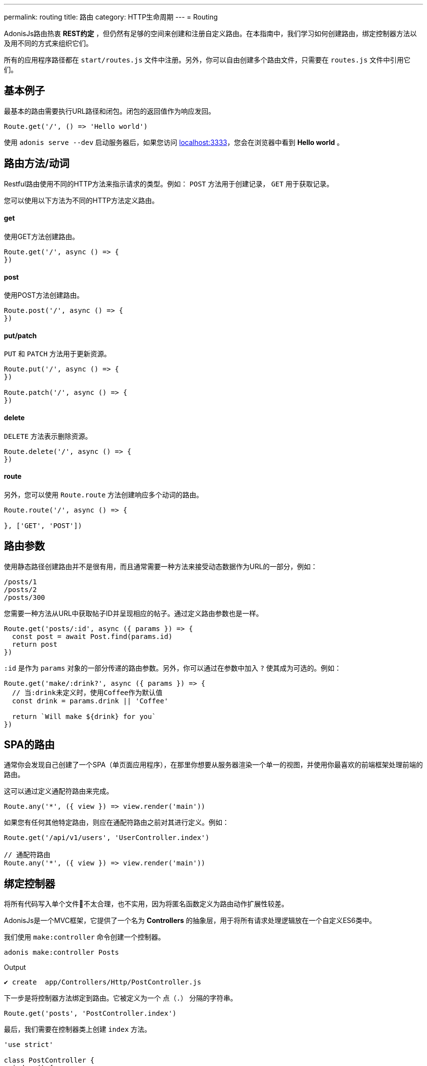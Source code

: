 ---
permalink: routing
title: 路由
category: HTTP生命周期
---
= Routing

toc::[]

AdonisJs路由热衷 *REST约定* ，但仍然有足够的空间来创建和注册自定义路由。在本指南中，我们学习如何创建路由，绑定控制器方法以及用不同的方式来组织它们。

所有的应用程序路径都在 `start/routes.js` 文件中注册。另外，你可以自由创建多个路由文件，只需要在 `routes.js` 文件中引用它们。

== 基本例子
最基本的路由需要执行URL路径和闭包。闭包的返回值作为响应发回。

[source, js]
----
Route.get('/', () => 'Hello world')
----

使用 `adonis serve --dev` 启动服务器后，如果您访问 link:http://localhost:3333[localhost:3333]，您会在浏览器中看到 *Hello world* 。

== 路由方法/动词
Restful路由使用不同的HTTP方法来指示请求的类型。例如： `POST` 方法用于创建记录， `GET` 用于获取记录。

您可以使用以下方法为不同的HTTP方法定义路由。

==== get
使用GET方法创建路由。

[source, js]
----
Route.get('/', async () => {
})
----

==== post
使用POST方法创建路由。

[source, js]
----
Route.post('/', async () => {
})
----

==== put/patch
`PUT` 和 `PATCH` 方法用于更新资源。

[source, js]
----
Route.put('/', async () => {
})

Route.patch('/', async () => {
})
----

==== delete
`DELETE` 方法表示删除资源。

[source, js]
----
Route.delete('/', async () => {
})
----

==== route
另外，您可以使用 `Route.route` 方法创建响应多个动词的路由。

[source, js]
----
Route.route('/', async () => {

}, ['GET', 'POST'])
----

== 路由参数
使用静态路径创建路由并不是很有用，而且通常需要一种方法来接受动态数据作为URL的一部分，例如：

[source, bash]
----
/posts/1
/posts/2
/posts/300
----

您需要一种方法从URL中获取帖子ID并呈现相应的帖子。通过定义路由参数也是一样。

[source, js]
----
Route.get('posts/:id', async ({ params }) => {
  const post = await Post.find(params.id)
  return post
})
----

`:id` 是作为 `params` 对象的一部分传递的路由参数。另外，你可以通过在参数中加入 `?` 使其成为可选的。例如：

[source, js]
----
Route.get('make/:drink?', async ({ params }) => {
  // 当:drink未定义时，使用Coffee作为默认值
  const drink = params.drink || 'Coffee'

  return `Will make ${drink} for you`
})
----

== SPA的路由
通常你会发现自己创建了一个SPA（单页面应用程序），在那里你想要从服务器渲染一个单一的视图，并使用你最喜欢的前端框架处理前端的路由。

这可以通过定义通配符路由来完成。

[source, js]
----
Route.any('*', ({ view }) => view.render('main'))
----

如果您有任何其他特定路由，则应在通配符路由之前对其进行定义。例如：

[source, js]
----
Route.get('/api/v1/users', 'UserController.index')

// 通配符路由
Route.any('*', ({ view }) => view.render('main'))
----

== 绑定控制器
将所有代码写入单个文件不太合理，也不实用，因为将匿名函数定义为路由动作扩展性较差。

AdonisJs是一个MVC框架，它提供了一个名为 *Controllers* 的抽象层，用于将所有请求处理逻辑放在一个自定义ES6类中。

我们使用 `make:controller` 命令创建一个控制器。
[source, bash]
----
adonis make:controller Posts
----

.Output
[source, bash]
----
✔ create  app/Controllers/Http/PostController.js
----

下一步是将控制器方法绑定到路由。它被定义为一个 `点（.）` 分隔的字符串。

[source, js]
----
Route.get('posts', 'PostController.index')
----
最后，我们需要在控制器类上创建 `index` 方法。

[source, js]
----
'use strict'

class PostController {
  index () {
    return 'Hello world'
  }
}

module.exports = PostController
----

== 路由中间件
您可以通过调用“middleware”方法将选定的中间件应用于路由。

[source, js]
----
Route
  .get('profile', 'UserController.profile')
  .middleware(['auth'])
----

`middleware` 方法接受一个已命名的中间件数组，它在 `start/kernel.js` 文件中定义。

.start/kernel.js
[source, js]
----
const namedMiddleware = {
  auth: 'Adonis/Middleware/Auth'
}
----

点击 link:middleware[这里] 了解更多关于中间件的信息。

== 命名路线
路径是在 `start/routes.js` 文件中定义的，但在应用程序中的任何地方都可以引用。例如：定义表单操作以提交给特定的URL。

[source, js]
----
Route.post('users', 'UserController.store')
----

在模板中

[source, edge]
----
<form method="POST" action="/users">
</form>
----

现在，如果您将路由路径从 `/users` 更改为其他路径，则必须记得回来并在模板内改变它。

为了克服这个问题，你可以唯一地命名你的路由并在程序的其他部分引用它们。

[source, js]
----
Route
  .post('users', 'UserController.store')
  .as('storeUser')
----

`as` 方法给你的路线命名。现在在您的模板中，您可以使用视图全局引用它。

[source, edge]
----
<form method="POST" action="{{ route('storeUser') }}">
</form>
----

== 路线格式
路由格式为 link:https://en.wikipedia.org/wiki/Content_negotiation[内容协商, window="_blank"] 打开了一条新途径，您可以在其中定义接受响应格式作为URL的一部分。

路径格式是客户端和服务器之间的一种契约，其中要创建的响应类型。例如：

[source, js]
----
Route
  .get('users', async ({ request, view }) => {
    const users = await User.all()

    if (request.format() === 'json') {
      return users
    } else {
      return view.render('users.list', { users })
    }

  })
  .formats(['json'])
----

现在， `users` 可以根据URL以多种格式进行响应。

/users.json::
以JSON形式返回用户数组。

/users::
渲染视图并返回HTML

此外，您可以禁用默认URL并始终强制客户端定义格式。

[source, js]
----
Route
  .get('/', async ({ request, view }) => {
    const users = await User.all()
    const format = request.format()

    switch (format) {
      case 'html':
        return view.render('users.list', { users })
      case 'json':
        return users
    }
  })
  .formats(['json', 'html'], true)
----

传递 `true` 作为第二个参数可以确保客户端定义了一种预期的格式。否则，会抛出404错误。

== 资源路由
如果您喜欢围绕REST约定构建Web应用程序，那么 *资源路由* 可以通过编写更少的代码来帮助您定义传统路由。

NOTE: 需要将 *Controller* 绑定到资源。绑定一个闭包会抛出一个异常。

[source, js]
----
Route.resource('users', 'UsersController')
----

默认的 `Route.resource` 方法会创建7条路由

[role="resource-table", options="header", cols="40%, 10%, 25%, 25%"]
|===
| Url | 动词  | 名称 | 控制器方法
| users [description]#显示所有用户# | GET | users.index | `UsersController.index`
| users/create [description]#渲染一个用于创建用户的表单# | GET  | users.create | `UsersController.create`
| users [description]#新建/保存一个新用户# | POST | users.store | `UsersController.store`
| users/:id [description]#显示一个用户# | GET | users.show | `UsersController.show`.
| users/:id/edit [description]#渲染一个用于更新用户的表单# | GET | users.edit | `UsersController.edit`
| users/:id [description]#更新用户的详情。# | PUT or PATCH | users.update | `UsersController.update`
| users/:id [description]#通过ID删除一个用户# | DELETE | users.destroy | `UsersController.destroy`
|===

嵌套资源可以使用 `点（.）` 表示法创建。

[source, js]
----
Route.resource('posts.comments', 'CommentsController')
----

=== 过滤资源
您可以通过链接少数方法来限制资源应该创建的路由数量。

==== apiOnly
通过删除 `users/create` and `users/:id/edit` 路由来限制仅创建5条路由。由于在编写API服务器时，您可能想要在API客户端内呈现表单（例如，移动应用程序，前端Web框架等）。

[source, js]
----
Route
  .resource('users', 'UsersController')
  .apiOnly()
----

==== only([名称])
删除所有其他路由，仅保留传递给 `only` 方法的路由。

[source, js]
----
Route
  .resource('users', 'UsersController')
  .only(['index', 'show'])
----

==== except([名称])
删除传递给 `except` 方法的名称的路由。

[source, js]
----
Route
  .resource('users', 'UsersController')
  .except(['index', 'show'])
----

=== 资源中间件
您可以像您对单个路由所做的一样将中间件附加到资源。

[source, js]
----
Route
  .resource('users', 'UsersController')
  .middleware(['auth'])
----

由于将auth中间件附加到所有路由并不总是需要，因此可以通过传递值映射来自定义行为。

[source, js]
----
Route
  .resource('users', 'UsersController')
  .middleware(new Map([
    [['store', 'update', 'destroy'], ['auth']]
  ]))
----

这里我们定义了 *store*，*update* 和 *destroy* 控制器方法中的 `auth` 中间件。

=== 资源格式
此外，您可以为所有的资源路由定义格式，就像为单个路线或一组路线做的那样。

[source, js]
----
Route
  .resource('users', 'UsersController')
  .formats(['json'])
----

== 路由域名
AdonisJs使得在单个代码库中为多个域提供服务变得非常简单。这些域可以是像 `blog.adonisjs.com` 这样的静态端点或像 `:user.adonisjs.com` 这样的动态端点。

TIP: 您也可以在单个路由上定义域，但将域专用路由分组是个好主意。

[source, js]
----
Route
  .group(() => {
    Route.get('users', async ({ subdomains }) => {
      return `The username is ${subdomains.user}`
    })
  })
  .domain(':user.myapp.com')
----

现在，如果你访问 `virk.myapp.com` ，你会看到上面的路由被执行。

== 路由组
很多时候，你的应用程序路线共享共同的逻辑/配置。因此，不要在每条路线上重新定义配置，最好将它们分组。例如：

不需要
[source, js]
----
Route.get('api/v1/users', 'UserController.index')
Route.post('api/v1/users', 'UserController.store')
----

相反，我们可以在这里使用路线的组。

[source, js]
----
Route
  .group(() => {
    Route.get('users', 'UserController.index')
    Route.post('users', 'UserController.store')
  })
  .prefix('api/v1')
----

就像 `prefix` 方法一样，您可以在一组路由上调用以下方法。

==== 中间件
在一组路由上定义中间件。所有组中间件都是在单个路由上定义的中间件之前执行的。

[source, js]
----
Route
  .group(() => {
  })
  .middleware(['auth'])
----

==== 命名空间
通常我们有多个控制器分组在同一个文件夹内。通过 `namespace` 方法，您可以指定组中的文件夹。例如，使用以下文件夹结构：

[source, bash]
----
├── app
│   └── Controller
│       └── Http
|           └──Api
|              └── v1
|                  ├── UserController.js
|                  └── RoleController.js
----

通常你会定义资源如下：

[source, js]
----
Route.
  group(() => {
    Route.resource('/users', 'Api/v1/UserController')
    Route.resource('/roles', 'Api/v1/RoleController')
  })
  .prefix('api/v1')
----

使用 `namespace` 方法，你可以简化这个组：

[source, js]
----
Route
  .group(() => {
    Route.resource('/users', 'UserController')
    Route.resource('/roles', 'RoleController')
  })
  .prefix('api/v1')
  .namespace('Api/v1')
----

==== domain
指定一组路由上的路由。

[source, js]
----
Route
  .group(() => {
  })
  .domain('blog.adonisjs.com')
----

==== formats
定义一组路由上的格式。

[source, js]
----
Route
  .group(() => {
  })
  .formats(['json', 'html'])
----

== 路由渲染器
路由渲染器可以直接渲染视图而不需要创建控制器方法或绑定闭包。

为了取代下面的代码

[source, js]
----
Route.get('/', async function ({ view }) {
  return view.render('welcome')
})
----

我们可以这样写

[source, js]
----
Route.on('/').render('welcome')
----

## 扩展路由
AdonisJs可以通过将自定义的方法添加到 *macros* 来扩展路由。

NOTE: 由于扩展路由的代码需要执行一次，因此可以使用提供程序或触发器挂钩。请务必在继续之前阅读 link:[如何扩展]。

[source, js]
----
const Route = use('Route')
const Server = use('Server')

// 中间件函数
async function bindMiddleware (ctx, next, [model, identifier, key]) {
  const identifierValue = ctx.params[identifier]

  if (identifierValue) {
    ctx[key] = await use(model).findBy(identifier, identifierValue)
  }

  await next()
}

// 使用名字预先注册中间件
Server.registerNamed({ bm: bindMiddleware })

// 添加宏
Route.Route.macro('bind', function (model, identifier, key) {
  this.middleware(`bm:${model},${identifier},${key}`)
  return this
})
----

`bind` 方法可以如下使用。

[source, js]
----
Route
  .get('user/:id', ({ user }) => {
    return user
  })
  .bind('App/Models/User', 'id', 'user')
----

在这里，我们将 `bind` 方法添加到 link:https://github.com/adonisjs/adonis-framework/blob/develop/src/Route/index.js[Route 类] 原型。 此方法在内部向路由添加中间件，该中间件使用模型从数据库中提取记录。

您也可以将宏添加到以下类中。

[ol-shrinked]
1. link:https://github.com/adonisjs/adonis-framework/blob/develop/src/Route/Group.js[RouteGroup]
2. link:https://github.com/adonisjs/adonis-framework/blob/develop/src/Route/Resource.js[RouteResource]
3. link:https://github.com/adonisjs/adonis-framework/blob/develop/src/Route/Brisk.js[BriskRoute]
